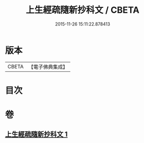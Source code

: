 #+TITLE: 上生經疏隨新抄科文 / CBETA
#+DATE: 2015-11-26 15:11:22.878413
* 版本
 |     CBETA|【電子佛典集成】|

* 目次
* 卷
** [[file:KR6i0046_001.txt][上生經疏隨新抄科文 1]]
